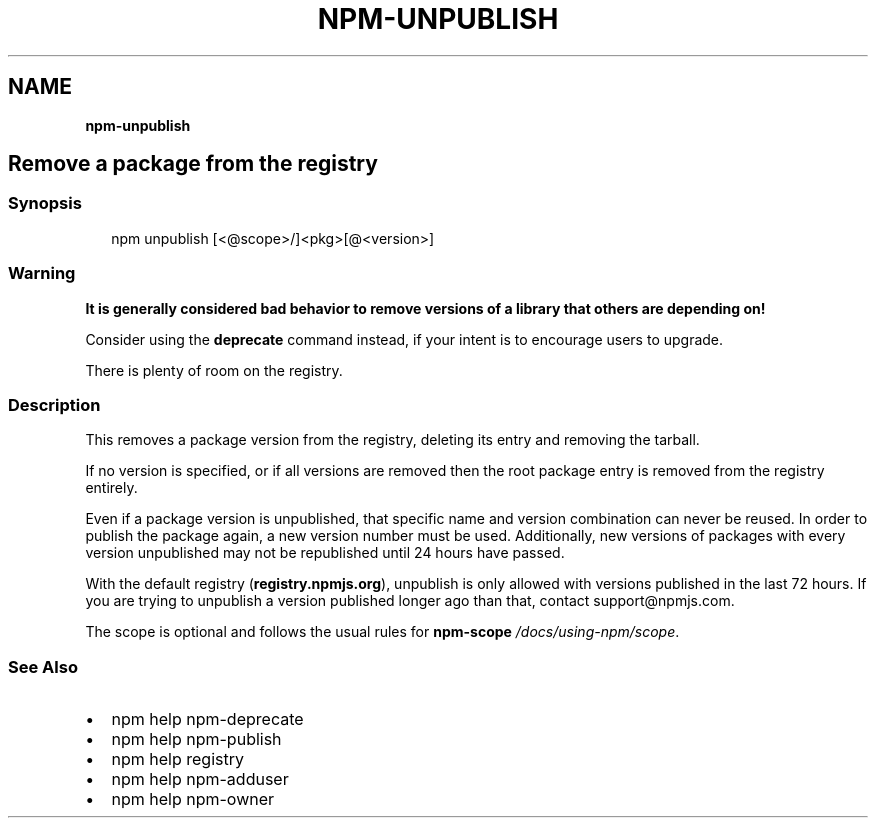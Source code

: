 .TH "NPM\-UNPUBLISH" "" "November 2019" "" ""
.SH "NAME"
\fBnpm-unpublish\fR
.SH Remove a package from the registry
.SS Synopsis
.P
.RS 2
.nf
npm unpublish [<@scope>/]<pkg>[@<version>]
.fi
.RE
.SS Warning
.P
\fBIt is generally considered bad behavior to remove versions of a library
that others are depending on!\fR
.P
Consider using the \fBdeprecate\fP command
instead, if your intent is to encourage users to upgrade\.
.P
There is plenty of room on the registry\.
.SS Description
.P
This removes a package version from the registry, deleting its
entry and removing the tarball\.
.P
If no version is specified, or if all versions are removed then
the root package entry is removed from the registry entirely\.
.P
Even if a package version is unpublished, that specific name and
version combination can never be reused\. In order to publish the
package again, a new version number must be used\. Additionally,
new versions of packages with every version unpublished may not
be republished until 24 hours have passed\.
.P
With the default registry (\fBregistry\.npmjs\.org\fP), unpublish is
only allowed with versions published in the last 72 hours\. If you
are trying to unpublish a version published longer ago than that,
contact support@npmjs\.com\|\.
.P
The scope is optional and follows the usual rules for \fBnpm\-scope\fP \fI/docs/using\-npm/scope\fR\|\.
.SS See Also
.RS 0
.IP \(bu 2
npm help npm\-deprecate
.IP \(bu 2
npm help npm\-publish
.IP \(bu 2
npm help registry
.IP \(bu 2
npm help npm\-adduser
.IP \(bu 2
npm help npm\-owner

.RE
